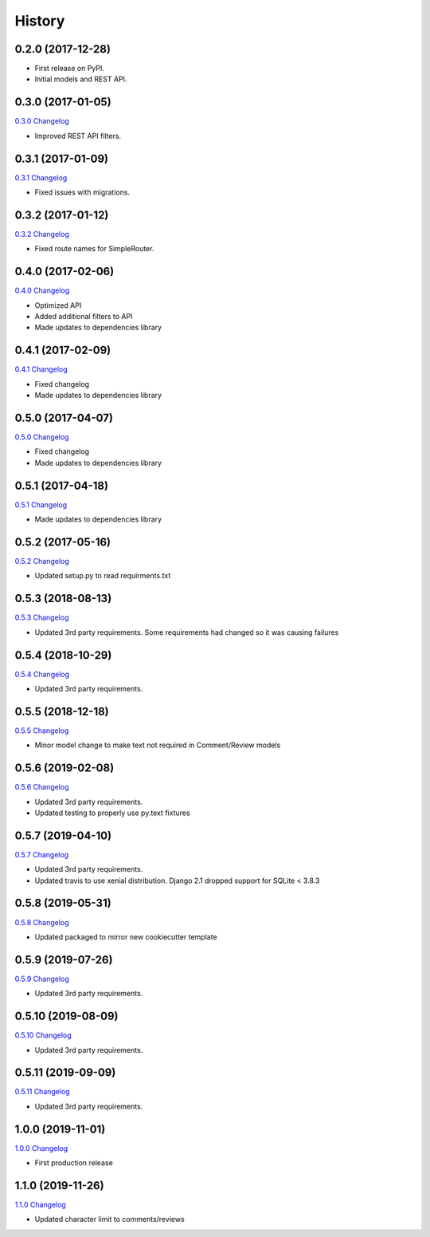 .. :changelog:

History
-------

0.2.0 (2017-12-28)
++++++++++++++++++

* First release on PyPI.
* Initial models and REST API.

0.3.0 (2017-01-05)
++++++++++++++++++

`0.3.0 Changelog <https://github.com/chopdgd/django-user-activities/compare/v0.2.0...v0.3.0>`_

* Improved REST API filters.

0.3.1 (2017-01-09)
++++++++++++++++++

`0.3.1 Changelog <https://github.com/chopdgd/django-user-activities/compare/v0.3.0...v0.3.1>`_

* Fixed issues with migrations.

0.3.2 (2017-01-12)
++++++++++++++++++

`0.3.2 Changelog <https://github.com/chopdgd/django-user-activities/compare/v0.3.1...v0.3.2>`_

* Fixed route names for SimpleRouter.

0.4.0 (2017-02-06)
++++++++++++++++++

`0.4.0 Changelog <https://github.com/chopdgd/django-user-activities/compare/v0.3.2...v0.4.0>`_

* Optimized API
* Added additional filters to API
* Made updates to dependencies library

0.4.1 (2017-02-09)
++++++++++++++++++

`0.4.1 Changelog <https://github.com/chopdgd/django-user-activities/compare/v0.4.0...v0.4.1>`_

* Fixed changelog
* Made updates to dependencies library

0.5.0 (2017-04-07)
++++++++++++++++++

`0.5.0 Changelog <https://github.com/chopdgd/django-user-activities/compare/v0.4.0...v0.5.0>`_

* Fixed changelog
* Made updates to dependencies library

0.5.1 (2017-04-18)
++++++++++++++++++

`0.5.1 Changelog <https://github.com/chopdgd/django-user-activities/compare/v0.5.0...v0.5.1>`_

* Made updates to dependencies library

0.5.2 (2017-05-16)
++++++++++++++++++

`0.5.2 Changelog <https://github.com/chopdgd/django-user-activities/compare/v0.5.1...v0.5.2>`_

* Updated setup.py to read requirments.txt

0.5.3 (2018-08-13)
++++++++++++++++++

`0.5.3 Changelog <https://github.com/chopdgd/django-user-activities/compare/v0.5.2...v0.5.3>`_

* Updated 3rd party requirements. Some requirements had changed so it was causing failures

0.5.4 (2018-10-29)
++++++++++++++++++

`0.5.4 Changelog <https://github.com/chopdgd/django-user-activities/compare/v0.5.3...v0.5.4>`_

* Updated 3rd party requirements.

0.5.5 (2018-12-18)
++++++++++++++++++

`0.5.5 Changelog <https://github.com/chopdgd/django-user-activities/compare/v0.5.4...v0.5.5>`_

* Minor model change to make text not required in Comment/Review models

0.5.6 (2019-02-08)
++++++++++++++++++

`0.5.6 Changelog <https://github.com/chopdgd/django-user-activities/compare/v0.5.5...v0.5.6>`_

* Updated 3rd party requirements.
* Updated testing to properly use py.text fixtures

0.5.7 (2019-04-10)
++++++++++++++++++

`0.5.7 Changelog <https://github.com/chopdgd/django-user-activities/compare/v0.5.6...v0.5.7>`_

* Updated 3rd party requirements.
* Updated travis to use xenial distribution. Django 2.1 dropped support for SQLite < 3.8.3

0.5.8 (2019-05-31)
++++++++++++++++++

`0.5.8 Changelog <https://github.com/chopdgd/django-user-activities/compare/v0.5.7...v0.5.8>`_

* Updated packaged to mirror new cookiecutter template

0.5.9 (2019-07-26)
++++++++++++++++++

`0.5.9 Changelog <https://github.com/chopdgd/django-user-activities/compare/v0.5.8...v0.5.9>`_

* Updated 3rd party requirements.

0.5.10 (2019-08-09)
+++++++++++++++++++

`0.5.10 Changelog <https://github.com/chopdgd/django-user-activities/compare/v0.5.9...v0.5.10>`_

* Updated 3rd party requirements.

0.5.11 (2019-09-09)
+++++++++++++++++++

`0.5.11 Changelog <https://github.com/chopdgd/django-user-activities/compare/v0.5.10...v0.5.11>`_

* Updated 3rd party requirements.

1.0.0 (2019-11-01)
+++++++++++++++++++

`1.0.0 Changelog <https://github.com/chopdgd/django-user-activities/compare/v0.5.11...v1.0.0>`_

* First production release

1.1.0 (2019-11-26)
+++++++++++++++++++

`1.1.0 Changelog <https://github.com/chopdgd/django-user-activities/compare/v1.0.0...v1.1.0>`_

* Updated character limit to comments/reviews
